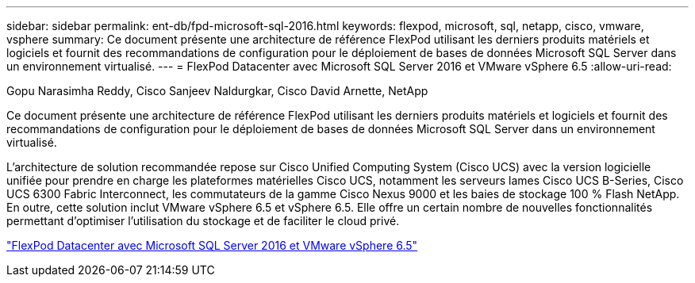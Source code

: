 ---
sidebar: sidebar 
permalink: ent-db/fpd-microsoft-sql-2016.html 
keywords: flexpod, microsoft, sql, netapp, cisco, vmware, vsphere 
summary: Ce document présente une architecture de référence FlexPod utilisant les derniers produits matériels et logiciels et fournit des recommandations de configuration pour le déploiement de bases de données Microsoft SQL Server dans un environnement virtualisé. 
---
= FlexPod Datacenter avec Microsoft SQL Server 2016 et VMware vSphere 6.5
:allow-uri-read: 


Gopu Narasimha Reddy, Cisco Sanjeev Naldurgkar, Cisco David Arnette, NetApp

[role="lead"]
Ce document présente une architecture de référence FlexPod utilisant les derniers produits matériels et logiciels et fournit des recommandations de configuration pour le déploiement de bases de données Microsoft SQL Server dans un environnement virtualisé.

L'architecture de solution recommandée repose sur Cisco Unified Computing System (Cisco UCS) avec la version logicielle unifiée pour prendre en charge les plateformes matérielles Cisco UCS, notamment les serveurs lames Cisco UCS B-Series, Cisco UCS 6300 Fabric Interconnect, les commutateurs de la gamme Cisco Nexus 9000 et les baies de stockage 100 % Flash NetApp. En outre, cette solution inclut VMware vSphere 6.5 et vSphere 6.5. Elle offre un certain nombre de nouvelles fonctionnalités permettant d'optimiser l'utilisation du stockage et de faciliter le cloud privé.

link:https://www.cisco.com/c/en/us/td/docs/unified_computing/ucs/UCS_CVDs/mssql2016_flexpod_vmware_cvd.html["FlexPod Datacenter avec Microsoft SQL Server 2016 et VMware vSphere 6.5"^]
